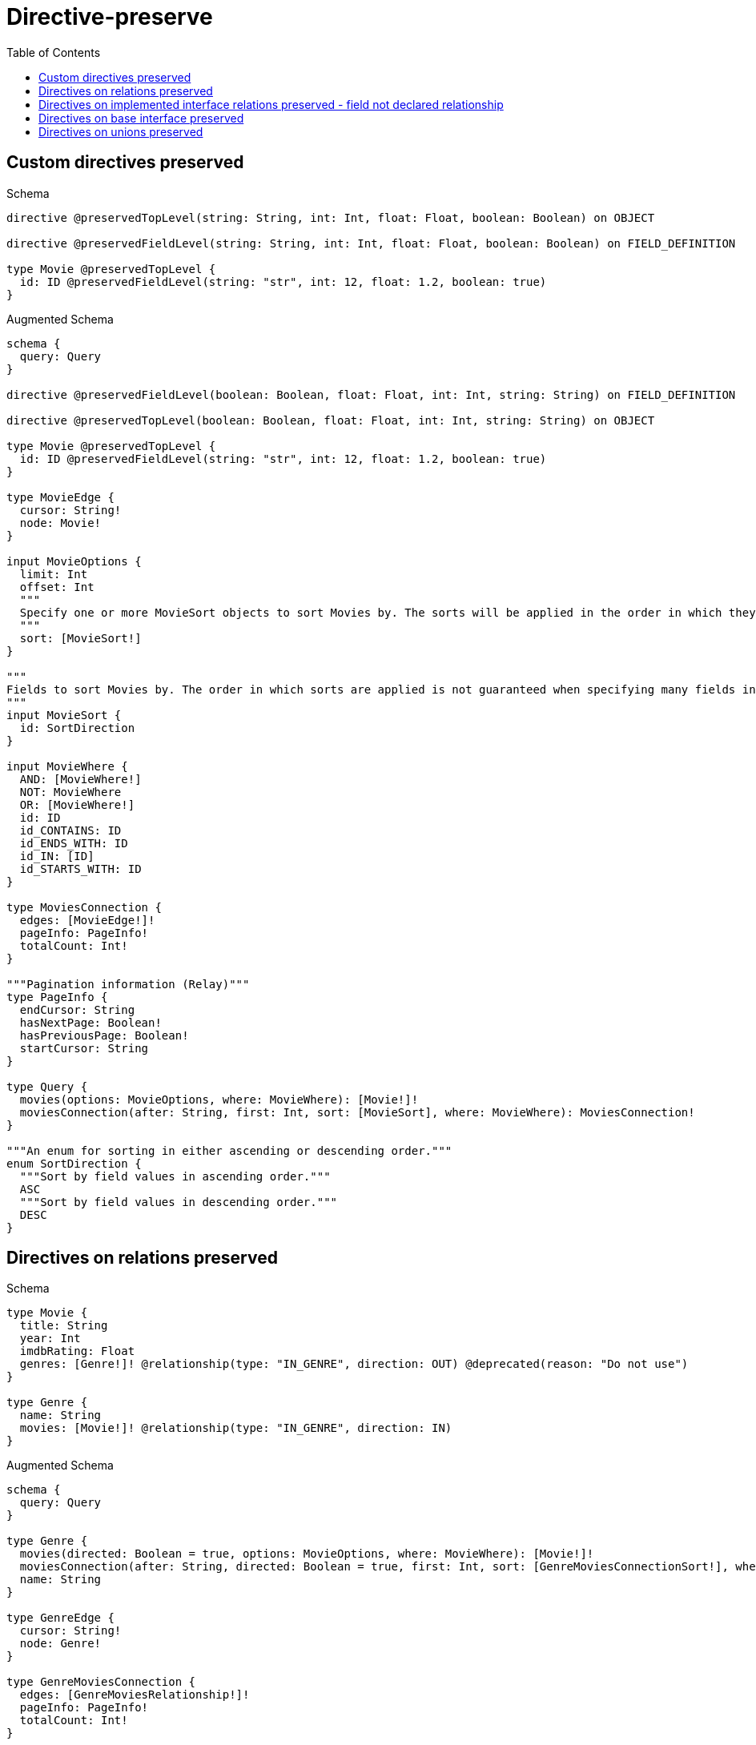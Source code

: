 // This file was generated by the Test-Case extractor of neo4j-graphql
:toc:
:toclevels: 42

= Directive-preserve

== Custom directives preserved

.Schema
[source,graphql,schema=true]
----
directive @preservedTopLevel(string: String, int: Int, float: Float, boolean: Boolean) on OBJECT

directive @preservedFieldLevel(string: String, int: Int, float: Float, boolean: Boolean) on FIELD_DEFINITION

type Movie @preservedTopLevel {
  id: ID @preservedFieldLevel(string: "str", int: 12, float: 1.2, boolean: true)
}
----

.Augmented Schema
[source,graphql,augmented=true]
----
schema {
  query: Query
}

directive @preservedFieldLevel(boolean: Boolean, float: Float, int: Int, string: String) on FIELD_DEFINITION

directive @preservedTopLevel(boolean: Boolean, float: Float, int: Int, string: String) on OBJECT

type Movie @preservedTopLevel {
  id: ID @preservedFieldLevel(string: "str", int: 12, float: 1.2, boolean: true)
}

type MovieEdge {
  cursor: String!
  node: Movie!
}

input MovieOptions {
  limit: Int
  offset: Int
  """
  Specify one or more MovieSort objects to sort Movies by. The sorts will be applied in the order in which they are arranged in the array.
  """
  sort: [MovieSort!]
}

"""
Fields to sort Movies by. The order in which sorts are applied is not guaranteed when specifying many fields in one MovieSort object.
"""
input MovieSort {
  id: SortDirection
}

input MovieWhere {
  AND: [MovieWhere!]
  NOT: MovieWhere
  OR: [MovieWhere!]
  id: ID
  id_CONTAINS: ID
  id_ENDS_WITH: ID
  id_IN: [ID]
  id_STARTS_WITH: ID
}

type MoviesConnection {
  edges: [MovieEdge!]!
  pageInfo: PageInfo!
  totalCount: Int!
}

"""Pagination information (Relay)"""
type PageInfo {
  endCursor: String
  hasNextPage: Boolean!
  hasPreviousPage: Boolean!
  startCursor: String
}

type Query {
  movies(options: MovieOptions, where: MovieWhere): [Movie!]!
  moviesConnection(after: String, first: Int, sort: [MovieSort], where: MovieWhere): MoviesConnection!
}

"""An enum for sorting in either ascending or descending order."""
enum SortDirection {
  """Sort by field values in ascending order."""
  ASC
  """Sort by field values in descending order."""
  DESC
}
----

== Directives on relations preserved

.Schema
[source,graphql,schema=true]
----
type Movie {
  title: String
  year: Int
  imdbRating: Float
  genres: [Genre!]! @relationship(type: "IN_GENRE", direction: OUT) @deprecated(reason: "Do not use")
}

type Genre {
  name: String
  movies: [Movie!]! @relationship(type: "IN_GENRE", direction: IN)
}
----

.Augmented Schema
[source,graphql,augmented=true]
----
schema {
  query: Query
}

type Genre {
  movies(directed: Boolean = true, options: MovieOptions, where: MovieWhere): [Movie!]!
  moviesConnection(after: String, directed: Boolean = true, first: Int, sort: [GenreMoviesConnectionSort!], where: GenreMoviesConnectionWhere): GenreMoviesConnection!
  name: String
}

type GenreEdge {
  cursor: String!
  node: Genre!
}

type GenreMoviesConnection {
  edges: [GenreMoviesRelationship!]!
  pageInfo: PageInfo!
  totalCount: Int!
}

input GenreMoviesConnectionSort {
  node: MovieSort
}

input GenreMoviesConnectionWhere {
  AND: [GenreMoviesConnectionWhere!]
  NOT: GenreMoviesConnectionWhere
  OR: [GenreMoviesConnectionWhere!]
  node: MovieWhere
}

type GenreMoviesRelationship {
  cursor: String!
  node: Movie!
}

input GenreOptions {
  limit: Int
  offset: Int
  """
  Specify one or more GenreSort objects to sort Genres by. The sorts will be applied in the order in which they are arranged in the array.
  """
  sort: [GenreSort!]
}

"""
Fields to sort Genres by. The order in which sorts are applied is not guaranteed when specifying many fields in one GenreSort object.
"""
input GenreSort {
  name: SortDirection
}

input GenreWhere {
  AND: [GenreWhere!]
  NOT: GenreWhere
  OR: [GenreWhere!]
  """
  Return Genres where all of the related GenreMoviesConnections match this filter
  """
  moviesConnection_ALL: GenreMoviesConnectionWhere
  """
  Return Genres where none of the related GenreMoviesConnections match this filter
  """
  moviesConnection_NONE: GenreMoviesConnectionWhere
  """
  Return Genres where one of the related GenreMoviesConnections match this filter
  """
  moviesConnection_SINGLE: GenreMoviesConnectionWhere
  """
  Return Genres where some of the related GenreMoviesConnections match this filter
  """
  moviesConnection_SOME: GenreMoviesConnectionWhere
  """Return Genres where all of the related Movies match this filter"""
  movies_ALL: MovieWhere
  """Return Genres where none of the related Movies match this filter"""
  movies_NONE: MovieWhere
  """Return Genres where one of the related Movies match this filter"""
  movies_SINGLE: MovieWhere
  """Return Genres where some of the related Movies match this filter"""
  movies_SOME: MovieWhere
  name: String
  name_CONTAINS: String
  name_ENDS_WITH: String
  name_IN: [String]
  name_STARTS_WITH: String
}

type GenresConnection {
  edges: [GenreEdge!]!
  pageInfo: PageInfo!
  totalCount: Int!
}

type Movie {
  genres(directed: Boolean = true, options: GenreOptions, where: GenreWhere): [Genre!]! @deprecated(reason: "Do not use")
  genresConnection(after: String, directed: Boolean = true, first: Int, sort: [MovieGenresConnectionSort!], where: MovieGenresConnectionWhere): MovieGenresConnection! @deprecated(reason: "Do not use")
  imdbRating: Float
  title: String
  year: Int
}

type MovieEdge {
  cursor: String!
  node: Movie!
}

type MovieGenresConnection {
  edges: [MovieGenresRelationship!]!
  pageInfo: PageInfo!
  totalCount: Int!
}

input MovieGenresConnectionSort {
  node: GenreSort
}

input MovieGenresConnectionWhere {
  AND: [MovieGenresConnectionWhere!]
  NOT: MovieGenresConnectionWhere
  OR: [MovieGenresConnectionWhere!]
  node: GenreWhere
}

type MovieGenresRelationship {
  cursor: String!
  node: Genre!
}

input MovieOptions {
  limit: Int
  offset: Int
  """
  Specify one or more MovieSort objects to sort Movies by. The sorts will be applied in the order in which they are arranged in the array.
  """
  sort: [MovieSort!]
}

"""
Fields to sort Movies by. The order in which sorts are applied is not guaranteed when specifying many fields in one MovieSort object.
"""
input MovieSort {
  imdbRating: SortDirection
  title: SortDirection
  year: SortDirection
}

input MovieWhere {
  AND: [MovieWhere!]
  NOT: MovieWhere
  OR: [MovieWhere!]
  """
  Return Movies where all of the related MovieGenresConnections match this filter
  """
  genresConnection_ALL: MovieGenresConnectionWhere @deprecated(reason: "Do not use")
  """
  Return Movies where none of the related MovieGenresConnections match this filter
  """
  genresConnection_NONE: MovieGenresConnectionWhere @deprecated(reason: "Do not use")
  """
  Return Movies where one of the related MovieGenresConnections match this filter
  """
  genresConnection_SINGLE: MovieGenresConnectionWhere @deprecated(reason: "Do not use")
  """
  Return Movies where some of the related MovieGenresConnections match this filter
  """
  genresConnection_SOME: MovieGenresConnectionWhere @deprecated(reason: "Do not use")
  """Return Movies where all of the related Genres match this filter"""
  genres_ALL: GenreWhere @deprecated(reason: "Do not use")
  """Return Movies where none of the related Genres match this filter"""
  genres_NONE: GenreWhere @deprecated(reason: "Do not use")
  """Return Movies where one of the related Genres match this filter"""
  genres_SINGLE: GenreWhere @deprecated(reason: "Do not use")
  """Return Movies where some of the related Genres match this filter"""
  genres_SOME: GenreWhere @deprecated(reason: "Do not use")
  imdbRating: Float
  imdbRating_GT: Float
  imdbRating_GTE: Float
  imdbRating_IN: [Float]
  imdbRating_LT: Float
  imdbRating_LTE: Float
  title: String
  title_CONTAINS: String
  title_ENDS_WITH: String
  title_IN: [String]
  title_STARTS_WITH: String
  year: Int
  year_GT: Int
  year_GTE: Int
  year_IN: [Int]
  year_LT: Int
  year_LTE: Int
}

type MoviesConnection {
  edges: [MovieEdge!]!
  pageInfo: PageInfo!
  totalCount: Int!
}

"""Pagination information (Relay)"""
type PageInfo {
  endCursor: String
  hasNextPage: Boolean!
  hasPreviousPage: Boolean!
  startCursor: String
}

type Query {
  genres(options: GenreOptions, where: GenreWhere): [Genre!]!
  genresConnection(after: String, first: Int, sort: [GenreSort], where: GenreWhere): GenresConnection!
  movies(options: MovieOptions, where: MovieWhere): [Movie!]!
  moviesConnection(after: String, first: Int, sort: [MovieSort], where: MovieWhere): MoviesConnection!
}

"""An enum for sorting in either ascending or descending order."""
enum SortDirection {
  """Sort by field values in ascending order."""
  ASC
  """Sort by field values in descending order."""
  DESC
}
----

== Directives on implemented interface relations preserved - field not declared relationship

.Schema
[source,graphql,schema=true]
----
interface Production {
  title: String!
  actors: [Actor!]!
}

type Movie implements Production {
  title: String!
  actors: [Actor!]! @relationship(type: "ACTED_IN", direction: IN, properties: "ActedIn") @deprecated(reason: "Do not use")
  runtime: Int!
}

type Series implements Production {
  title: String!
  actors: [Actor!]! @relationship(type: "ACTED_IN", direction: IN, properties: "ActedIn")
  episodes: Int!
}

type ActedIn @relationshipProperties {
  role: String!
}

type Actor {
  name: String!
  actedIn: [Production!]! @relationship(type: "ACTED_IN", direction: OUT, properties: "ActedIn")
}
----

.Augmented Schema
[source,graphql,augmented=true]
----
schema {
  query: Query
}

"""
The edge properties for the following fields:
* Movie.actors
* Series.actors
* Actor.actedIn
"""
type ActedIn {
  role: String!
}

input ActedInSort {
  role: SortDirection
}

input ActedInWhere {
  AND: [ActedInWhere!]
  NOT: ActedInWhere
  OR: [ActedInWhere!]
  role: String
  role_CONTAINS: String
  role_ENDS_WITH: String
  role_IN: [String!]
  role_STARTS_WITH: String
}

type Actor {
  actedIn(directed: Boolean = true, options: ProductionOptions, where: ProductionWhere): [Production!]!
  actedInConnection(after: String, directed: Boolean = true, first: Int, sort: [ActorActedInConnectionSort!], where: ActorActedInConnectionWhere): ActorActedInConnection!
  name: String!
}

type ActorActedInConnection {
  edges: [ActorActedInRelationship!]!
  pageInfo: PageInfo!
  totalCount: Int!
}

input ActorActedInConnectionSort {
  edge: ActedInSort
  node: ProductionSort
}

input ActorActedInConnectionWhere {
  AND: [ActorActedInConnectionWhere!]
  NOT: ActorActedInConnectionWhere
  OR: [ActorActedInConnectionWhere!]
  edge: ActedInWhere
  node: ProductionWhere
}

type ActorActedInRelationship {
  cursor: String!
  node: Production!
  properties: ActedIn!
}

type ActorEdge {
  cursor: String!
  node: Actor!
}

input ActorOptions {
  limit: Int
  offset: Int
  """
  Specify one or more ActorSort objects to sort Actors by. The sorts will be applied in the order in which they are arranged in the array.
  """
  sort: [ActorSort!]
}

"""
Fields to sort Actors by. The order in which sorts are applied is not guaranteed when specifying many fields in one ActorSort object.
"""
input ActorSort {
  name: SortDirection
}

input ActorWhere {
  AND: [ActorWhere!]
  NOT: ActorWhere
  OR: [ActorWhere!]
  """
  Return Actors where all of the related ActorActedInConnections match this filter
  """
  actedInConnection_ALL: ActorActedInConnectionWhere
  """
  Return Actors where none of the related ActorActedInConnections match this filter
  """
  actedInConnection_NONE: ActorActedInConnectionWhere
  """
  Return Actors where one of the related ActorActedInConnections match this filter
  """
  actedInConnection_SINGLE: ActorActedInConnectionWhere
  """
  Return Actors where some of the related ActorActedInConnections match this filter
  """
  actedInConnection_SOME: ActorActedInConnectionWhere
  """Return Actors where all of the related Productions match this filter"""
  actedIn_ALL: ProductionWhere
  """Return Actors where none of the related Productions match this filter"""
  actedIn_NONE: ProductionWhere
  """Return Actors where one of the related Productions match this filter"""
  actedIn_SINGLE: ProductionWhere
  """Return Actors where some of the related Productions match this filter"""
  actedIn_SOME: ProductionWhere
  name: String
  name_CONTAINS: String
  name_ENDS_WITH: String
  name_IN: [String!]
  name_STARTS_WITH: String
}

type ActorsConnection {
  edges: [ActorEdge!]!
  pageInfo: PageInfo!
  totalCount: Int!
}

type Movie implements Production {
  actors(directed: Boolean = true, options: ActorOptions, where: ActorWhere): [Actor!]! @deprecated(reason: "Do not use")
  actorsConnection(after: String, directed: Boolean = true, first: Int, sort: [MovieActorsConnectionSort!], where: MovieActorsConnectionWhere): MovieActorsConnection! @deprecated(reason: "Do not use")
  runtime: Int!
  title: String!
}

type MovieActorsConnection {
  edges: [MovieActorsRelationship!]!
  pageInfo: PageInfo!
  totalCount: Int!
}

input MovieActorsConnectionSort {
  edge: ActedInSort
  node: ActorSort
}

input MovieActorsConnectionWhere {
  AND: [MovieActorsConnectionWhere!]
  NOT: MovieActorsConnectionWhere
  OR: [MovieActorsConnectionWhere!]
  edge: ActedInWhere
  node: ActorWhere
}

type MovieActorsRelationship {
  cursor: String!
  node: Actor!
  properties: ActedIn!
}

type MovieEdge {
  cursor: String!
  node: Movie!
}

input MovieOptions {
  limit: Int
  offset: Int
  """
  Specify one or more MovieSort objects to sort Movies by. The sorts will be applied in the order in which they are arranged in the array.
  """
  sort: [MovieSort!]
}

"""
Fields to sort Movies by. The order in which sorts are applied is not guaranteed when specifying many fields in one MovieSort object.
"""
input MovieSort {
  runtime: SortDirection
  title: SortDirection
}

input MovieWhere {
  AND: [MovieWhere!]
  NOT: MovieWhere
  OR: [MovieWhere!]
  """
  Return Movies where all of the related MovieActorsConnections match this filter
  """
  actorsConnection_ALL: MovieActorsConnectionWhere @deprecated(reason: "Do not use")
  """
  Return Movies where none of the related MovieActorsConnections match this filter
  """
  actorsConnection_NONE: MovieActorsConnectionWhere @deprecated(reason: "Do not use")
  """
  Return Movies where one of the related MovieActorsConnections match this filter
  """
  actorsConnection_SINGLE: MovieActorsConnectionWhere @deprecated(reason: "Do not use")
  """
  Return Movies where some of the related MovieActorsConnections match this filter
  """
  actorsConnection_SOME: MovieActorsConnectionWhere @deprecated(reason: "Do not use")
  """Return Movies where all of the related Actors match this filter"""
  actors_ALL: ActorWhere @deprecated(reason: "Do not use")
  """Return Movies where none of the related Actors match this filter"""
  actors_NONE: ActorWhere @deprecated(reason: "Do not use")
  """Return Movies where one of the related Actors match this filter"""
  actors_SINGLE: ActorWhere @deprecated(reason: "Do not use")
  """Return Movies where some of the related Actors match this filter"""
  actors_SOME: ActorWhere @deprecated(reason: "Do not use")
  runtime: Int
  runtime_GT: Int
  runtime_GTE: Int
  runtime_IN: [Int!]
  runtime_LT: Int
  runtime_LTE: Int
  title: String
  title_CONTAINS: String
  title_ENDS_WITH: String
  title_IN: [String!]
  title_STARTS_WITH: String
}

type MoviesConnection {
  edges: [MovieEdge!]!
  pageInfo: PageInfo!
  totalCount: Int!
}

"""Pagination information (Relay)"""
type PageInfo {
  endCursor: String
  hasNextPage: Boolean!
  hasPreviousPage: Boolean!
  startCursor: String
}

interface Production {
  actors: [Actor!]!
  title: String!
}

type ProductionEdge {
  cursor: String!
  node: Production!
}

enum ProductionImplementation {
  Movie
  Series
}

input ProductionOptions {
  limit: Int
  offset: Int
  """
  Specify one or more ProductionSort objects to sort Productions by. The sorts will be applied in the order in which they are arranged in the array.
  """
  sort: [ProductionSort]
}

"""
Fields to sort Productions by. The order in which sorts are applied is not guaranteed when specifying many fields in one ProductionSort object.
"""
input ProductionSort {
  title: SortDirection
}

input ProductionWhere {
  AND: [ProductionWhere!]
  NOT: ProductionWhere
  OR: [ProductionWhere!]
  title: String
  title_CONTAINS: String
  title_ENDS_WITH: String
  title_IN: [String!]
  title_STARTS_WITH: String
  typename_IN: [ProductionImplementation!]
}

type ProductionsConnection {
  edges: [ProductionEdge!]!
  pageInfo: PageInfo!
  totalCount: Int!
}

type Query {
  actors(options: ActorOptions, where: ActorWhere): [Actor!]!
  actorsConnection(after: String, first: Int, sort: [ActorSort], where: ActorWhere): ActorsConnection!
  movies(options: MovieOptions, where: MovieWhere): [Movie!]!
  moviesConnection(after: String, first: Int, sort: [MovieSort], where: MovieWhere): MoviesConnection!
  productions(options: ProductionOptions, where: ProductionWhere): [Production!]!
  productionsConnection(after: String, first: Int, sort: [ProductionSort], where: ProductionWhere): ProductionsConnection!
  series(options: SeriesOptions, where: SeriesWhere): [Series!]!
  seriesConnection(after: String, first: Int, sort: [SeriesSort], where: SeriesWhere): SeriesConnection!
}

type Series implements Production {
  actors(directed: Boolean = true, options: ActorOptions, where: ActorWhere): [Actor!]!
  actorsConnection(after: String, directed: Boolean = true, first: Int, sort: [SeriesActorsConnectionSort!], where: SeriesActorsConnectionWhere): SeriesActorsConnection!
  episodes: Int!
  title: String!
}

type SeriesActorsConnection {
  edges: [SeriesActorsRelationship!]!
  pageInfo: PageInfo!
  totalCount: Int!
}

input SeriesActorsConnectionSort {
  edge: ActedInSort
  node: ActorSort
}

input SeriesActorsConnectionWhere {
  AND: [SeriesActorsConnectionWhere!]
  NOT: SeriesActorsConnectionWhere
  OR: [SeriesActorsConnectionWhere!]
  edge: ActedInWhere
  node: ActorWhere
}

type SeriesActorsRelationship {
  cursor: String!
  node: Actor!
  properties: ActedIn!
}

type SeriesConnection {
  edges: [SeriesEdge!]!
  pageInfo: PageInfo!
  totalCount: Int!
}

type SeriesEdge {
  cursor: String!
  node: Series!
}

input SeriesOptions {
  limit: Int
  offset: Int
  """
  Specify one or more SeriesSort objects to sort Series by. The sorts will be applied in the order in which they are arranged in the array.
  """
  sort: [SeriesSort!]
}

"""
Fields to sort Series by. The order in which sorts are applied is not guaranteed when specifying many fields in one SeriesSort object.
"""
input SeriesSort {
  episodes: SortDirection
  title: SortDirection
}

input SeriesWhere {
  AND: [SeriesWhere!]
  NOT: SeriesWhere
  OR: [SeriesWhere!]
  """
  Return Series where all of the related SeriesActorsConnections match this filter
  """
  actorsConnection_ALL: SeriesActorsConnectionWhere
  """
  Return Series where none of the related SeriesActorsConnections match this filter
  """
  actorsConnection_NONE: SeriesActorsConnectionWhere
  """
  Return Series where one of the related SeriesActorsConnections match this filter
  """
  actorsConnection_SINGLE: SeriesActorsConnectionWhere
  """
  Return Series where some of the related SeriesActorsConnections match this filter
  """
  actorsConnection_SOME: SeriesActorsConnectionWhere
  """Return Series where all of the related Actors match this filter"""
  actors_ALL: ActorWhere
  """Return Series where none of the related Actors match this filter"""
  actors_NONE: ActorWhere
  """Return Series where one of the related Actors match this filter"""
  actors_SINGLE: ActorWhere
  """Return Series where some of the related Actors match this filter"""
  actors_SOME: ActorWhere
  episodes: Int
  episodes_GT: Int
  episodes_GTE: Int
  episodes_IN: [Int!]
  episodes_LT: Int
  episodes_LTE: Int
  title: String
  title_CONTAINS: String
  title_ENDS_WITH: String
  title_IN: [String!]
  title_STARTS_WITH: String
}

"""An enum for sorting in either ascending or descending order."""
enum SortDirection {
  """Sort by field values in ascending order."""
  ASC
  """Sort by field values in descending order."""
  DESC
}
----

== Directives on base interface preserved

.Schema
[source,graphql,schema=true]
----
interface Production {
  title: String!
  actors: [Actor!]! @deprecated(reason: "Do not use")
}

type Movie implements Production {
  title: String!
  actors: [Actor!]! @relationship(type: "ACTED_IN", direction: IN, properties: "ActedIn")
  runtime: Int!
}

type Series implements Production {
  title: String!
  actors: [Actor!]! @relationship(type: "ACTED_IN", direction: IN, properties: "ActedIn")
  episodes: Int!
}

type ActedIn @relationshipProperties {
  role: String!
}

type Actor {
  name: String!
  actedIn: [Production!]! @relationship(type: "ACTED_IN", direction: OUT, properties: "ActedIn")
}
----

.Augmented Schema
[source,graphql,augmented=true]
----
schema {
  query: Query
}

"""
The edge properties for the following fields:
* Movie.actors
* Series.actors
* Actor.actedIn
"""
type ActedIn {
  role: String!
}

input ActedInSort {
  role: SortDirection
}

input ActedInWhere {
  AND: [ActedInWhere!]
  NOT: ActedInWhere
  OR: [ActedInWhere!]
  role: String
  role_CONTAINS: String
  role_ENDS_WITH: String
  role_IN: [String!]
  role_STARTS_WITH: String
}

type Actor {
  actedIn(directed: Boolean = true, options: ProductionOptions, where: ProductionWhere): [Production!]!
  actedInConnection(after: String, directed: Boolean = true, first: Int, sort: [ActorActedInConnectionSort!], where: ActorActedInConnectionWhere): ActorActedInConnection!
  name: String!
}

type ActorActedInConnection {
  edges: [ActorActedInRelationship!]!
  pageInfo: PageInfo!
  totalCount: Int!
}

input ActorActedInConnectionSort {
  edge: ActedInSort
  node: ProductionSort
}

input ActorActedInConnectionWhere {
  AND: [ActorActedInConnectionWhere!]
  NOT: ActorActedInConnectionWhere
  OR: [ActorActedInConnectionWhere!]
  edge: ActedInWhere
  node: ProductionWhere
}

type ActorActedInRelationship {
  cursor: String!
  node: Production!
  properties: ActedIn!
}

type ActorEdge {
  cursor: String!
  node: Actor!
}

input ActorOptions {
  limit: Int
  offset: Int
  """
  Specify one or more ActorSort objects to sort Actors by. The sorts will be applied in the order in which they are arranged in the array.
  """
  sort: [ActorSort!]
}

"""
Fields to sort Actors by. The order in which sorts are applied is not guaranteed when specifying many fields in one ActorSort object.
"""
input ActorSort {
  name: SortDirection
}

input ActorWhere {
  AND: [ActorWhere!]
  NOT: ActorWhere
  OR: [ActorWhere!]
  """
  Return Actors where all of the related ActorActedInConnections match this filter
  """
  actedInConnection_ALL: ActorActedInConnectionWhere
  """
  Return Actors where none of the related ActorActedInConnections match this filter
  """
  actedInConnection_NONE: ActorActedInConnectionWhere
  """
  Return Actors where one of the related ActorActedInConnections match this filter
  """
  actedInConnection_SINGLE: ActorActedInConnectionWhere
  """
  Return Actors where some of the related ActorActedInConnections match this filter
  """
  actedInConnection_SOME: ActorActedInConnectionWhere
  """Return Actors where all of the related Productions match this filter"""
  actedIn_ALL: ProductionWhere
  """Return Actors where none of the related Productions match this filter"""
  actedIn_NONE: ProductionWhere
  """Return Actors where one of the related Productions match this filter"""
  actedIn_SINGLE: ProductionWhere
  """Return Actors where some of the related Productions match this filter"""
  actedIn_SOME: ProductionWhere
  name: String
  name_CONTAINS: String
  name_ENDS_WITH: String
  name_IN: [String!]
  name_STARTS_WITH: String
}

type ActorsConnection {
  edges: [ActorEdge!]!
  pageInfo: PageInfo!
  totalCount: Int!
}

type Movie implements Production {
  actors(directed: Boolean = true, options: ActorOptions, where: ActorWhere): [Actor!]!
  actorsConnection(after: String, directed: Boolean = true, first: Int, sort: [MovieActorsConnectionSort!], where: MovieActorsConnectionWhere): MovieActorsConnection!
  runtime: Int!
  title: String!
}

type MovieActorsConnection {
  edges: [MovieActorsRelationship!]!
  pageInfo: PageInfo!
  totalCount: Int!
}

input MovieActorsConnectionSort {
  edge: ActedInSort
  node: ActorSort
}

input MovieActorsConnectionWhere {
  AND: [MovieActorsConnectionWhere!]
  NOT: MovieActorsConnectionWhere
  OR: [MovieActorsConnectionWhere!]
  edge: ActedInWhere
  node: ActorWhere
}

type MovieActorsRelationship {
  cursor: String!
  node: Actor!
  properties: ActedIn!
}

type MovieEdge {
  cursor: String!
  node: Movie!
}

input MovieOptions {
  limit: Int
  offset: Int
  """
  Specify one or more MovieSort objects to sort Movies by. The sorts will be applied in the order in which they are arranged in the array.
  """
  sort: [MovieSort!]
}

"""
Fields to sort Movies by. The order in which sorts are applied is not guaranteed when specifying many fields in one MovieSort object.
"""
input MovieSort {
  runtime: SortDirection
  title: SortDirection
}

input MovieWhere {
  AND: [MovieWhere!]
  NOT: MovieWhere
  OR: [MovieWhere!]
  """
  Return Movies where all of the related MovieActorsConnections match this filter
  """
  actorsConnection_ALL: MovieActorsConnectionWhere
  """
  Return Movies where none of the related MovieActorsConnections match this filter
  """
  actorsConnection_NONE: MovieActorsConnectionWhere
  """
  Return Movies where one of the related MovieActorsConnections match this filter
  """
  actorsConnection_SINGLE: MovieActorsConnectionWhere
  """
  Return Movies where some of the related MovieActorsConnections match this filter
  """
  actorsConnection_SOME: MovieActorsConnectionWhere
  """Return Movies where all of the related Actors match this filter"""
  actors_ALL: ActorWhere
  """Return Movies where none of the related Actors match this filter"""
  actors_NONE: ActorWhere
  """Return Movies where one of the related Actors match this filter"""
  actors_SINGLE: ActorWhere
  """Return Movies where some of the related Actors match this filter"""
  actors_SOME: ActorWhere
  runtime: Int
  runtime_GT: Int
  runtime_GTE: Int
  runtime_IN: [Int!]
  runtime_LT: Int
  runtime_LTE: Int
  title: String
  title_CONTAINS: String
  title_ENDS_WITH: String
  title_IN: [String!]
  title_STARTS_WITH: String
}

type MoviesConnection {
  edges: [MovieEdge!]!
  pageInfo: PageInfo!
  totalCount: Int!
}

"""Pagination information (Relay)"""
type PageInfo {
  endCursor: String
  hasNextPage: Boolean!
  hasPreviousPage: Boolean!
  startCursor: String
}

interface Production {
  actors: [Actor!]! @deprecated(reason: "Do not use")
  title: String!
}

type ProductionEdge {
  cursor: String!
  node: Production!
}

enum ProductionImplementation {
  Movie
  Series
}

input ProductionOptions {
  limit: Int
  offset: Int
  """
  Specify one or more ProductionSort objects to sort Productions by. The sorts will be applied in the order in which they are arranged in the array.
  """
  sort: [ProductionSort]
}

"""
Fields to sort Productions by. The order in which sorts are applied is not guaranteed when specifying many fields in one ProductionSort object.
"""
input ProductionSort {
  title: SortDirection
}

input ProductionWhere {
  AND: [ProductionWhere!]
  NOT: ProductionWhere
  OR: [ProductionWhere!]
  title: String
  title_CONTAINS: String
  title_ENDS_WITH: String
  title_IN: [String!]
  title_STARTS_WITH: String
  typename_IN: [ProductionImplementation!]
}

type ProductionsConnection {
  edges: [ProductionEdge!]!
  pageInfo: PageInfo!
  totalCount: Int!
}

type Query {
  actors(options: ActorOptions, where: ActorWhere): [Actor!]!
  actorsConnection(after: String, first: Int, sort: [ActorSort], where: ActorWhere): ActorsConnection!
  movies(options: MovieOptions, where: MovieWhere): [Movie!]!
  moviesConnection(after: String, first: Int, sort: [MovieSort], where: MovieWhere): MoviesConnection!
  productions(options: ProductionOptions, where: ProductionWhere): [Production!]!
  productionsConnection(after: String, first: Int, sort: [ProductionSort], where: ProductionWhere): ProductionsConnection!
  series(options: SeriesOptions, where: SeriesWhere): [Series!]!
  seriesConnection(after: String, first: Int, sort: [SeriesSort], where: SeriesWhere): SeriesConnection!
}

type Series implements Production {
  actors(directed: Boolean = true, options: ActorOptions, where: ActorWhere): [Actor!]!
  actorsConnection(after: String, directed: Boolean = true, first: Int, sort: [SeriesActorsConnectionSort!], where: SeriesActorsConnectionWhere): SeriesActorsConnection!
  episodes: Int!
  title: String!
}

type SeriesActorsConnection {
  edges: [SeriesActorsRelationship!]!
  pageInfo: PageInfo!
  totalCount: Int!
}

input SeriesActorsConnectionSort {
  edge: ActedInSort
  node: ActorSort
}

input SeriesActorsConnectionWhere {
  AND: [SeriesActorsConnectionWhere!]
  NOT: SeriesActorsConnectionWhere
  OR: [SeriesActorsConnectionWhere!]
  edge: ActedInWhere
  node: ActorWhere
}

type SeriesActorsRelationship {
  cursor: String!
  node: Actor!
  properties: ActedIn!
}

type SeriesConnection {
  edges: [SeriesEdge!]!
  pageInfo: PageInfo!
  totalCount: Int!
}

type SeriesEdge {
  cursor: String!
  node: Series!
}

input SeriesOptions {
  limit: Int
  offset: Int
  """
  Specify one or more SeriesSort objects to sort Series by. The sorts will be applied in the order in which they are arranged in the array.
  """
  sort: [SeriesSort!]
}

"""
Fields to sort Series by. The order in which sorts are applied is not guaranteed when specifying many fields in one SeriesSort object.
"""
input SeriesSort {
  episodes: SortDirection
  title: SortDirection
}

input SeriesWhere {
  AND: [SeriesWhere!]
  NOT: SeriesWhere
  OR: [SeriesWhere!]
  """
  Return Series where all of the related SeriesActorsConnections match this filter
  """
  actorsConnection_ALL: SeriesActorsConnectionWhere
  """
  Return Series where none of the related SeriesActorsConnections match this filter
  """
  actorsConnection_NONE: SeriesActorsConnectionWhere
  """
  Return Series where one of the related SeriesActorsConnections match this filter
  """
  actorsConnection_SINGLE: SeriesActorsConnectionWhere
  """
  Return Series where some of the related SeriesActorsConnections match this filter
  """
  actorsConnection_SOME: SeriesActorsConnectionWhere
  """Return Series where all of the related Actors match this filter"""
  actors_ALL: ActorWhere
  """Return Series where none of the related Actors match this filter"""
  actors_NONE: ActorWhere
  """Return Series where one of the related Actors match this filter"""
  actors_SINGLE: ActorWhere
  """Return Series where some of the related Actors match this filter"""
  actors_SOME: ActorWhere
  episodes: Int
  episodes_GT: Int
  episodes_GTE: Int
  episodes_IN: [Int!]
  episodes_LT: Int
  episodes_LTE: Int
  title: String
  title_CONTAINS: String
  title_ENDS_WITH: String
  title_IN: [String!]
  title_STARTS_WITH: String
}

"""An enum for sorting in either ascending or descending order."""
enum SortDirection {
  """Sort by field values in ascending order."""
  ASC
  """Sort by field values in descending order."""
  DESC
}
----

== Directives on unions preserved

.Schema
[source,graphql,schema=true]
----
union Content = Blog | Post

type Blog {
  title: String
  posts: [Post!]! @relationship(type: "HAS_POST", direction: OUT)
}

type Post {
  content: String @deprecated(reason: "Do not use post.content")
}

type User {
  name: String
  content: [Content!]! @relationship(type: "HAS_CONTENT", direction: OUT) @deprecated(reason: "Do not use user.content")
}
----

.Augmented Schema
[source,graphql,augmented=true]
----
schema {
  query: Query
}

type Blog {
  posts(directed: Boolean = true, options: PostOptions, where: PostWhere): [Post!]!
  postsConnection(after: String, directed: Boolean = true, first: Int, sort: [BlogPostsConnectionSort!], where: BlogPostsConnectionWhere): BlogPostsConnection!
  title: String
}

type BlogEdge {
  cursor: String!
  node: Blog!
}

input BlogOptions {
  limit: Int
  offset: Int
  """
  Specify one or more BlogSort objects to sort Blogs by. The sorts will be applied in the order in which they are arranged in the array.
  """
  sort: [BlogSort!]
}

type BlogPostsConnection {
  edges: [BlogPostsRelationship!]!
  pageInfo: PageInfo!
  totalCount: Int!
}

input BlogPostsConnectionSort {
  node: PostSort
}

input BlogPostsConnectionWhere {
  AND: [BlogPostsConnectionWhere!]
  NOT: BlogPostsConnectionWhere
  OR: [BlogPostsConnectionWhere!]
  node: PostWhere
}

type BlogPostsRelationship {
  cursor: String!
  node: Post!
}

"""
Fields to sort Blogs by. The order in which sorts are applied is not guaranteed when specifying many fields in one BlogSort object.
"""
input BlogSort {
  title: SortDirection
}

input BlogWhere {
  AND: [BlogWhere!]
  NOT: BlogWhere
  OR: [BlogWhere!]
  """
  Return Blogs where all of the related BlogPostsConnections match this filter
  """
  postsConnection_ALL: BlogPostsConnectionWhere
  """
  Return Blogs where none of the related BlogPostsConnections match this filter
  """
  postsConnection_NONE: BlogPostsConnectionWhere
  """
  Return Blogs where one of the related BlogPostsConnections match this filter
  """
  postsConnection_SINGLE: BlogPostsConnectionWhere
  """
  Return Blogs where some of the related BlogPostsConnections match this filter
  """
  postsConnection_SOME: BlogPostsConnectionWhere
  """Return Blogs where all of the related Posts match this filter"""
  posts_ALL: PostWhere
  """Return Blogs where none of the related Posts match this filter"""
  posts_NONE: PostWhere
  """Return Blogs where one of the related Posts match this filter"""
  posts_SINGLE: PostWhere
  """Return Blogs where some of the related Posts match this filter"""
  posts_SOME: PostWhere
  title: String
  title_CONTAINS: String
  title_ENDS_WITH: String
  title_IN: [String]
  title_STARTS_WITH: String
}

type BlogsConnection {
  edges: [BlogEdge!]!
  pageInfo: PageInfo!
  totalCount: Int!
}

union Content = Blog | Post

input ContentWhere {
  Blog: BlogWhere
  Post: PostWhere
}

"""Pagination information (Relay)"""
type PageInfo {
  endCursor: String
  hasNextPage: Boolean!
  hasPreviousPage: Boolean!
  startCursor: String
}

type Post {
  content: String @deprecated(reason: "Do not use post.content")
}

type PostEdge {
  cursor: String!
  node: Post!
}

input PostOptions {
  limit: Int
  offset: Int
  """
  Specify one or more PostSort objects to sort Posts by. The sorts will be applied in the order in which they are arranged in the array.
  """
  sort: [PostSort!]
}

"""
Fields to sort Posts by. The order in which sorts are applied is not guaranteed when specifying many fields in one PostSort object.
"""
input PostSort {
  content: SortDirection @deprecated(reason: "Do not use post.content")
}

input PostWhere {
  AND: [PostWhere!]
  NOT: PostWhere
  OR: [PostWhere!]
  content: String @deprecated(reason: "Do not use post.content")
  content_CONTAINS: String @deprecated(reason: "Do not use post.content")
  content_ENDS_WITH: String @deprecated(reason: "Do not use post.content")
  content_IN: [String] @deprecated(reason: "Do not use post.content")
  content_STARTS_WITH: String @deprecated(reason: "Do not use post.content")
}

type PostsConnection {
  edges: [PostEdge!]!
  pageInfo: PageInfo!
  totalCount: Int!
}

type Query {
  blogs(options: BlogOptions, where: BlogWhere): [Blog!]!
  blogsConnection(after: String, first: Int, sort: [BlogSort], where: BlogWhere): BlogsConnection!
  contents(options: QueryOptions, where: ContentWhere): [Content!]!
  posts(options: PostOptions, where: PostWhere): [Post!]!
  postsConnection(after: String, first: Int, sort: [PostSort], where: PostWhere): PostsConnection!
  users(options: UserOptions, where: UserWhere): [User!]!
  usersConnection(after: String, first: Int, sort: [UserSort], where: UserWhere): UsersConnection!
}

"""Input type for options that can be specified on a query operation."""
input QueryOptions {
  limit: Int
  offset: Int
}

"""An enum for sorting in either ascending or descending order."""
enum SortDirection {
  """Sort by field values in ascending order."""
  ASC
  """Sort by field values in descending order."""
  DESC
}

type User {
  content(directed: Boolean = true, options: QueryOptions, where: ContentWhere): [Content!]! @deprecated(reason: "Do not use user.content")
  contentConnection(after: String, directed: Boolean = true, first: Int, where: UserContentConnectionWhere): UserContentConnection! @deprecated(reason: "Do not use user.content")
  name: String
}

input UserContentBlogConnectionWhere {
  AND: [UserContentBlogConnectionWhere!]
  NOT: UserContentBlogConnectionWhere
  OR: [UserContentBlogConnectionWhere!]
  node: BlogWhere
}

type UserContentConnection {
  edges: [UserContentRelationship!]!
  pageInfo: PageInfo!
  totalCount: Int!
}

input UserContentConnectionWhere {
  Blog: UserContentBlogConnectionWhere
  Post: UserContentPostConnectionWhere
}

input UserContentPostConnectionWhere {
  AND: [UserContentPostConnectionWhere!]
  NOT: UserContentPostConnectionWhere
  OR: [UserContentPostConnectionWhere!]
  node: PostWhere
}

type UserContentRelationship {
  cursor: String!
  node: Content!
}

type UserEdge {
  cursor: String!
  node: User!
}

input UserOptions {
  limit: Int
  offset: Int
  """
  Specify one or more UserSort objects to sort Users by. The sorts will be applied in the order in which they are arranged in the array.
  """
  sort: [UserSort!]
}

"""
Fields to sort Users by. The order in which sorts are applied is not guaranteed when specifying many fields in one UserSort object.
"""
input UserSort {
  name: SortDirection
}

input UserWhere {
  AND: [UserWhere!]
  NOT: UserWhere
  OR: [UserWhere!]
  """
  Return Users where all of the related UserContentConnections match this filter
  """
  contentConnection_ALL: UserContentConnectionWhere @deprecated(reason: "Do not use user.content")
  """
  Return Users where none of the related UserContentConnections match this filter
  """
  contentConnection_NONE: UserContentConnectionWhere @deprecated(reason: "Do not use user.content")
  """
  Return Users where one of the related UserContentConnections match this filter
  """
  contentConnection_SINGLE: UserContentConnectionWhere @deprecated(reason: "Do not use user.content")
  """
  Return Users where some of the related UserContentConnections match this filter
  """
  contentConnection_SOME: UserContentConnectionWhere @deprecated(reason: "Do not use user.content")
  """Return Users where all of the related Contents match this filter"""
  content_ALL: ContentWhere @deprecated(reason: "Do not use user.content")
  """Return Users where none of the related Contents match this filter"""
  content_NONE: ContentWhere @deprecated(reason: "Do not use user.content")
  """Return Users where one of the related Contents match this filter"""
  content_SINGLE: ContentWhere @deprecated(reason: "Do not use user.content")
  """Return Users where some of the related Contents match this filter"""
  content_SOME: ContentWhere @deprecated(reason: "Do not use user.content")
  name: String
  name_CONTAINS: String
  name_ENDS_WITH: String
  name_IN: [String]
  name_STARTS_WITH: String
}

type UsersConnection {
  edges: [UserEdge!]!
  pageInfo: PageInfo!
  totalCount: Int!
}
----
